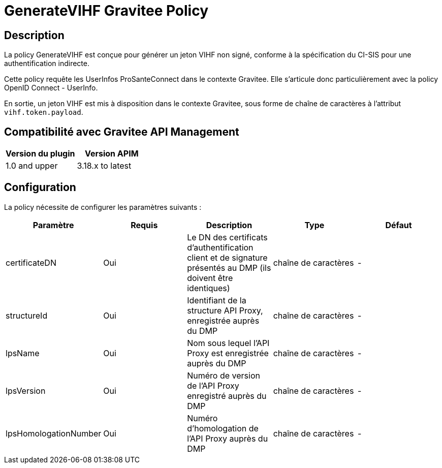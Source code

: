 = GenerateVIHF Gravitee Policy

ifdef::env-github[]
image:https://ci.gravitee.io/buildStatus/icon?job=gravitee-io/generateVIHF/master["Build status", link="https://ci.gravitee.io/job/gravitee-io/job/generateVIHF/"]
image:https://badges.gitter.im/Join Chat.svg["Gitter", link="https://gitter.im/gravitee-io/gravitee-io?utm_source=badge&utm_medium=badge&utm_campaign=pr-badge&utm_content=badge"]
endif::[]

== Description

La policy GenerateVIHF est conçue pour générer un jeton VIHF non signé, conforme à la spécification du CI-SIS pour une authentification indirecte.

Cette policy requête les UserInfos ProSanteConnect dans le contexte Gravitee. Elle s'articule donc particulièrement avec la policy OpenID Connect - UserInfo.

En sortie, un jeton VIHF est mis à disposition dans le contexte Gravitee, sous forme de chaîne de caractères à l'attribut `vihf.token.payload`.

== Compatibilité avec Gravitee API Management

|===
|Version du plugin | Version APIM

|1.0 and upper  | 3.18.x to latest
|===

== Configuration

La policy nécessite de configurer les paramètres suivants :

|===
| Paramètre | Requis    | Description   | Type  | Défaut

.^|certificateDN
^.^|Oui
| Le DN des certificats d'authentification client et de signature présentés au DMP (ils doivent être identiques)
^.^|chaîne de caractères
^.^|-

.^|structureId
^.^|Oui
|Identifiant de la structure API Proxy, enregistrée auprès du DMP
^.^|chaîne de caractères
^.^|-

.^|lpsName
^.^|Oui
|Nom sous lequel l'API Proxy est enregistrée auprès du DMP
^.^|chaîne de caractères
^.^|-

.^|lpsVersion
^.^|Oui
|Numéro de version de l'API Proxy enregistré auprès du DMP
^.^|chaîne de caractères
^.^|-

.^|lpsHomologationNumber
^.^|Oui
|Numéro d'homologation de l'API Proxy auprès du DMP
^.^|chaîne de caractères
^.^|-

|===




